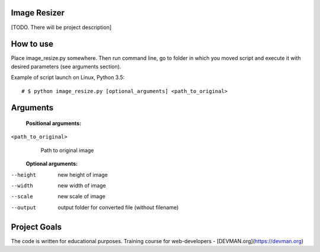 Image Resizer
-------------

[TODO. There will be project description]

How to use
-------------

Place image_resize.py somewhere. Then run command line, go to folder in which you moved script and execute it with desired parameters (see arguments section).

Example of script launch on Linux, Python 3.5::

    # $ python image_resize.py [optional_arguments] <path_to_original>

Arguments
-------------

  **Positional arguments:**

``<path_to_original>``
    Path to original image

    
  **Optional arguments:**
    
--height              new height of image
--width               new width of image
--scale               new scale of image
--output              output folder for converted file (without filename)
                      

Project Goals
-------------

The code is written for educational purposes. Training course for web-developers - [DEVMAN.org](https://devman.org)

